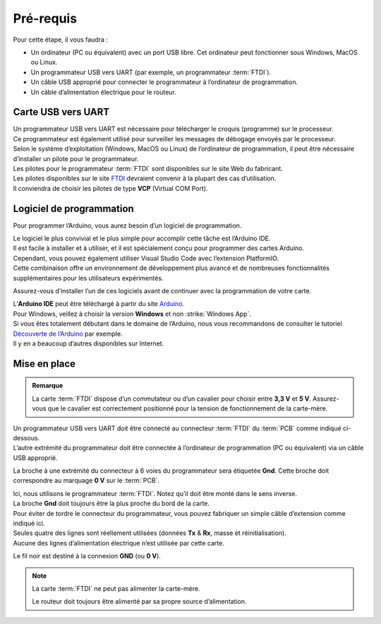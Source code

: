 .. _test-logiciel-mono-requirements:

Pré-requis
----------

Pour cette étape, il vous faudra :

* Un ordinateur (PC ou équivalent) avec un port USB libre. Cet ordinateur peut fonctionner sous Windows, MacOS ou Linux.
* Un programmateur USB vers UART (par exemple, un programmateur :term:`FTDI`).
* Un câble USB approprié pour connecter le programmateur à l’ordinateur de programmation.
* Un câble d’alimentation électrique pour le routeur.

Carte USB vers UART
^^^^^^^^^^^^^^^^^^^

| Un programmateur USB vers UART est nécessaire pour télécharger le croquis (programme) sur le processeur.
| Ce programmateur est également utilisé pour surveiller les messages de débogage envoyés par le processeur.

| Selon le système d’exploitation (Windows, MacOS ou Linux) de l’ordinateur de programmation, il peut être nécessaire d’installer un pilote pour le programmateur.
| Les pilotes pour le programmateur :term:`FTDI` sont disponibles sur le site Web du fabricant.

| Les pilotes disponibles sur le site `FTDI <https://www.ftdichip.com/>`_ devraient convenir à la plupart des cas d’utilisation.
| Il conviendra de choisir les pilotes de type **VCP** (Virtual COM Port).

Logiciel de programmation
^^^^^^^^^^^^^^^^^^^^^^^^^

Pour programmer l’Arduino, vous aurez besoin d’un logiciel de programmation.

| Le logiciel le plus convivial et le plus simple pour accomplir cette tâche est l’Arduino IDE.
| Il est facile à installer et à utiliser, et il est spécialement conçu pour programmer des cartes Arduino.

| Cependant, vous pouvez également utiliser Visual Studio Code avec l’extension PlatformIO.
| Cette combinaison offre un environnement de développement plus avancé et de nombreuses fonctionnalités supplémentaires pour les utilisateurs expérimentés.

Assurez-vous d’installer l’un de ces logiciels avant de continuer avec la programmation de votre carte.

| L’**Arduino IDE** peut être téléchargé à partir du site `Arduino <https://www.arduino.cc/en/software>`_.
| Pour Windows, veillez à choisir la version **Windows** et non :strike:`Windows App`.

| Si vous êtes totalement débutant dans le domaine de l’Arduino, nous vous recommandons de consulter le tutoriel `Découverte de l’Arduino <https://zestedesavoir.com/tutoriels/686/arduino-premiers-pas-en-informatique-embarquee/742_decouverte-de-larduino/>`_ par exemple.
| Il y en a beaucoup d’autres disponibles sur Internet.

Mise en place
^^^^^^^^^^^^^

.. admonition:: Remarque
   :class: tip

   La carte :term:`FTDI` dispose d’un commutateur ou d’un cavalier pour choisir entre **3,3 V** et **5 V**.
   Assurez-vous que le cavalier est correctement positionné pour la tension de fonctionnement de la carte-mère.

| Un programmateur USB vers UART doit être connecté au connecteur :term:`FTDI` du :term:`PCB` comme indiqué ci-dessous.
| L’autre extrémité du programmateur doit être connectée à l’ordinateur de programmation (PC ou équivalent) via un câble USB approprié.

La broche à une extrémité du connecteur à 6 voies du programmateur sera étiquetée **Gnd**. Cette broche doit correspondre au marquage **0 V** sur le :term:`PCB`.

| Ici, nous utilisons le programmateur :term:`FTDI`. Notez qu’il doit être monté dans le sens inverse.
| La broche **Gnd** doit toujours être la plus proche du bord de la carte.

| Pour éviter de tordre le connecteur du programmateur, vous pouvez fabriquer un simple câble d’extension comme indiqué ici.
| Seules quatre des lignes sont réellement utilisées (données **Tx** & **Rx**, masse et réinitialisation).
| Aucune des lignes d’alimentation électrique n’est utilisée par cette carte.

Le fil noir est destiné à la connexion **GND** (ou **0 V**).

.. note::
   La carte :term:`FTDI` ne peut pas alimenter la carte-mère.

   Le routeur doit toujours être alimenté par sa propre source d’alimentation.